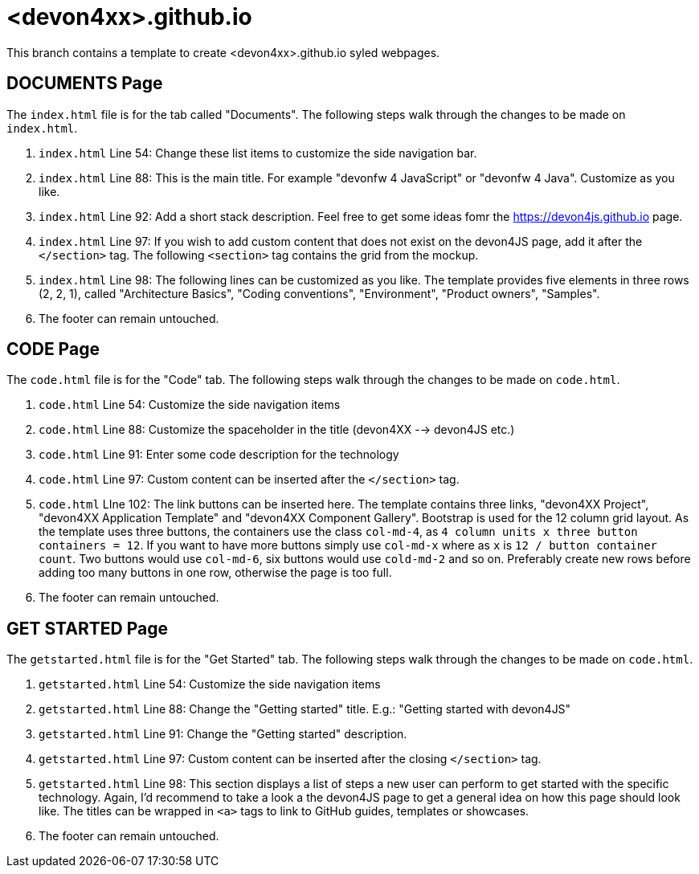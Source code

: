 = <devon4xx>.github.io

This branch contains a template to create <devon4xx>.github.io syled webpages.

== DOCUMENTS Page

The `index.html` file is for the tab called "Documents". The following steps walk through the changes to be made on `index.html`.

. `index.html` Line 54: Change these list items to customize the side navigation bar.
. `index.html` Line 88: This is the main title. For example "devonfw 4 JavaScript" or "devonfw 4 Java". Customize as you like.
. `index.html` Line 92: Add a short stack description. Feel free to get some ideas fomr the https://devon4js.github.io page.
. `index.html` Line 97: If you wish to add custom content that does not exist on the devon4JS page, add it after the `</section>` tag. The following `<section>` tag contains the grid from the mockup.
. `index.html` Line 98: The following lines can be customized as you like. The template provides five elements in three rows (2, 2, 1), called "Architecture Basics", "Coding conventions", "Environment", "Product owners", "Samples".
. The footer can remain untouched.

== CODE Page

The `code.html` file is for the "Code" tab. The following steps walk through the changes to be made on `code.html`.

. `code.html` Line 54: Customize the side navigation items
. `code.html` Line 88: Customize the spaceholder in the title (devon4XX --> devon4JS etc.)
. `code.html` Line 91: Enter some code description for the technology
. `code.html` Line 97: Custom content can be inserted after the `</section>` tag.
. `code.html` LIne 102: The link buttons can be inserted here. The template contains three links, "devon4XX Project", "devon4XX Application Template" and "devon4XX Component Gallery". Bootstrap is used for the 12 column grid layout. As the template uses three buttons, the containers use the class `col-md-4`, as `4 column units x three button containers = 12`. If you want to have more buttons simply use `col-md-x` where as `x` is `12 / button container count`. Two buttons would use `col-md-6`, six buttons would use `cold-md-2` and so on. Preferably create new rows before adding too many buttons in one row, otherwise the page is too full.
. The footer can remain untouched.

== GET STARTED Page

The `getstarted.html` file is for the "Get Started" tab. The following steps walk through the changes to be made on `code.html`.

. `getstarted.html` Line 54: Customize the side navigation items
. `getstarted.html` Line 88: Change the "Getting started" title. E.g.: "Getting started with devon4JS"
. `getstarted.html` Line 91: Change the "Getting started" description.
. `getstarted.html` Line 97: Custom content can be inserted after the closing `</section>` tag.
. `getstarted.html` Line 98: This section displays a list of steps a new user can perform to get started with the specific technology. Again, I'd recommend to take a look a the devon4JS page to get a general idea on how this page should look like. The titles can be wrapped in `<a>` tags to link to GitHub guides, templates or showcases.
. The footer can remain untouched.
